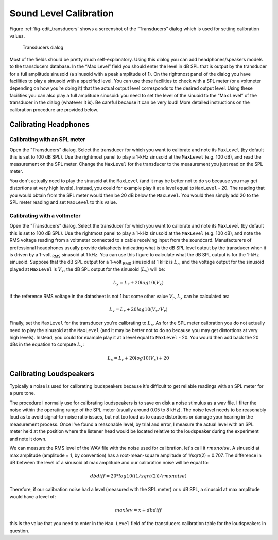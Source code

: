 .. _sec-calibration:

************************
Sound Level Calibration
************************

Figure :ref:`fig-edit_transducers` shows a screenshot of the “Transducers” dialog which is used for setting calibration values.

.. _fig-edit_transducers:

.. figure:: Figures/edit_transducers.png
   :scale: 75%
   :alt: Transducers dialog

   Transducers dialog

Most of the fields should be pretty much self-explanatory. Using this
dialog you can add headphones/speakers models to the transducers database.
In the “Max Level” field you should enter the level in dB SPL that is output
by the transducer for a full amplitude sinusoid (a sinusoid with a peak amplitude of 1).
On the rightmost panel of the dialog you have facilities to play a sinusoid with a specified
level. You can use these facilities to check with a SPL meter (or a
voltmeter depending on how you’re doing it) that the actual output level
corresponds to the desired output level. Using these facilities you can
also play a full amplitude sinusoid: you need to set the level of the
sinuoid to the “Max Level” of the transducer in the dialog (whatever it is).
Be careful because it can be very loud! More detailed instructions on
the calibration procedure are provided below.

Calibrating Headphones
======================

Calibrating with an SPL meter
------------------------------

Open the "Transducers" dialog. Select the transducer for which you want to calibrate and note its
``MaxLevel`` (by default this is set to 100 dB SPL). Use the rightmost panel to play
a 1-kHz sinusoid at the ``MaxLevel`` (e.g. 100 dB), and read the measurement on the SPL
meter. Change the ``MaxLevel`` for the transducer to the measurement you just read on the SPL meter.

You don't actually need to play the sinusoid at the ``MaxLevel`` (and it may be better not to do so
because you may get distortions at very high levels). Instead, you could for example
play it at a level equal to ``MaxLevel`` - 20. The reading that you would obtain from the SPL meter
would then be 20 dB below the ``MaxLevel``. You would then simply add 20 to the SPL meter reading
and set ``MaxLevel`` to this value.

Calibrating with a voltmeter
-----------------------------

Open the "Transducers" dialog. Select the transducer for which you want to calibrate and note its
``MaxLevel`` (by default this is set to 100 dB SPL). Use the rightmost panel to play
a 1-kHz sinusoid at the ``MaxLevel`` (e.g. 100 dB), and note the RMS voltage reading from
a voltmeter connected to a cable receiving input from the soundcard.
Manufacturers of professional headphones usually provide datasheets indicating
what is the dB SPL level output by the transducer when it is driven by a 1-volt :sub:`RMS`
sinusoid at 1 kHz. You can use this figure to calculate what the dB SPL output is for the
1-kHz sinusoid. Suppose that the dB SPL output for a 1-volt :sub:`RMS` sinusoid at 1 kHz
is :math:`L_r`, and the voltage output for the sinusoid played at ``MaxLevel`` is :math:`V_x`,
the dB SPL output for the sinusoid (:math:`L_x`) will be:

.. math::
   
   L_x = L_r + 20 log10(V_x)

if the reference RMS voltage in the datasheet is not 1 but some other value :math:`V_r`,
:math:`L_x` can be calculated as:   

.. math::

   L_x = L_r + 20 log10(V_x/V_r)

Finally, set the ``MaxLevel`` for the transducer you're calibrating to :math:`L_x`.
As for the SPL meter calibration
you do not actually need to play the sinusoid at the ``MaxLevel`` (and it may be better not to do so
because you may get distortions at very high levels). Instead, you could for example
play it at a level equal to ``MaxLevel`` - 20. You would then add back the 20 dBs in the equation to
compute :math:`L_x`:

.. math::

   L_x = L_r + 20 log10(V_x) + 20



Calibrating Loudspeakers
=========================

Typically a noise is used for calibrating loudspeakers because it's difficult to get reliable readings with an SPL meter for a pure tone.

The procedure I normally use for calibrating loudspeakers is to save on disk a noise stimulus as a wav file. I filter the noise within the operating range of the SPL meter (usually around 0.05 to 8 kHz). The noise level needs to be reasonably loud as to avoid signal-to-noise ratio issues, but not too loud as to cause distortions or damage your hearing in the measurement process. Once I've found a reasonable level, by trial and error, I measure the actual level with an SPL meter held at the position where the listener head would be located relative to the loudspeaker during the experiment and note it down.

We can measure the RMS level of the WAV file with the noise used for calibration, let's call it :math:`rmsnoise`. A sinusoid at max amplitude (amplitude = 1, by convention) has a root-mean-square amplitude of 1/sqrt(2) = 0.707. The difference in dB between the level of a sinusoid at max amplitude and our calibration noise will be equal to:

.. math::

   dbdiff = 20*log10((1/sqrt(2))/rmsnoise)

Therefore, if our calibration noise had a level (measured with the SPL meter) or :math:`x` dB SPL, a sinusoid at max amplitude would have a level of:

.. math::

   maxlev = x + dbdiff

this is the value that you need to enter in the ``Max Level`` field of the transducers calibration table for the loudspeakers in question.
